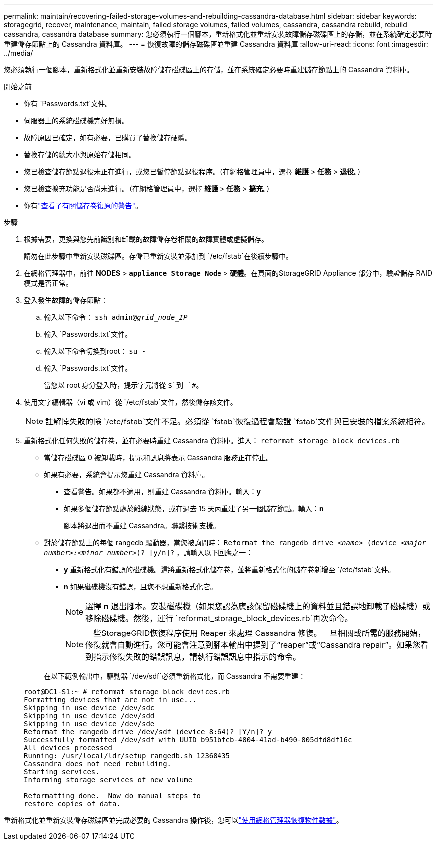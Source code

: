 ---
permalink: maintain/recovering-failed-storage-volumes-and-rebuilding-cassandra-database.html 
sidebar: sidebar 
keywords: storagegrid, recover, maintenance, maintain, failed storage volumes, failed volumes, cassandra, cassandra rebuild, rebuild cassandra, cassandra database 
summary: 您必須執行一個腳本，重新格式化並重新安裝故障儲存磁碟區上的存儲，並在系統確定必要時重建儲存節點上的 Cassandra 資料庫。 
---
= 恢復故障的儲存磁碟區並重建 Cassandra 資料庫
:allow-uri-read: 
:icons: font
:imagesdir: ../media/


[role="lead"]
您必須執行一個腳本，重新格式化並重新安裝故障儲存磁碟區上的存儲，並在系統確定必要時重建儲存節點上的 Cassandra 資料庫。

.開始之前
* 你有 `Passwords.txt`文件。
* 伺服器上的系統磁碟機完好無損。
* 故障原因已確定，如有必要，已購買了替換儲存硬體。
* 替換存儲的總大小與原始存儲相同。
* 您已檢查儲存節點退役未正在進行，或您已暫停節點退役程序。（在網格管理員中，選擇 *維護* > *任務* > *退役*。）
* 您已檢查擴充功能是否尚未進行。（在網格管理員中，選擇 *維護* > *任務* > *擴充*。）
* 你有link:reviewing-warnings-about-storage-volume-recovery.html["查看了有關儲存卷復原的警告"]。


.步驟
. 根據需要，更換與您先前識別和卸載的故障儲存卷相關的故障實體或虛擬儲存。
+
請勿在此步驟中重新安裝磁碟區。存儲已重新安裝並添加到 `/etc/fstab`在後續步驟中。

. 在網格管理器中，前往 *NODES* > `*appliance Storage Node*` > *硬體*。在頁面的StorageGRID Appliance 部分中，驗證儲存 RAID 模式是否正常。
. 登入發生故障的儲存節點：
+
.. 輸入以下命令： `ssh admin@_grid_node_IP_`
.. 輸入 `Passwords.txt`文件。
.. 輸入以下命令切換到root： `su -`
.. 輸入 `Passwords.txt`文件。
+
當您以 root 身分登入時，提示字元將從 `$`到 `#`。



. 使用文字編輯器（vi 或 vim）從 `/etc/fstab`文件，然後儲存該文件。
+

NOTE: 註解掉失敗的捲 `/etc/fstab`文件不足。必須從 `fstab`恢復過程會驗證 `fstab`文件與已安裝的檔案系統相符。

. 重新格式化任何失敗的儲存卷，並在必要時重建 Cassandra 資料庫。進入： `reformat_storage_block_devices.rb`
+
** 當儲存磁碟區 0 被卸載時，提示和訊息將表示 Cassandra 服務正在停止。
** 如果有必要，系統會提示您重建 Cassandra 資料庫。
+
*** 查看警告。如果都不適用，則重建 Cassandra 資料庫。輸入：*y*
*** 如果多個儲存節點處於離線狀態，或在過去 15 天內重建了另一個儲存節點。輸入：*n*
+
腳本將退出而不重建 Cassandra。聯繫技術支援。



** 對於儲存節點上的每個 rangedb 驅動器，當您被詢問時： `Reformat the rangedb drive _<name>_ (device _<major number>:<minor number>_)? [y/n]?` ，請輸入以下回應之一：
+
*** *y* 重新格式化有錯誤的磁碟機。這將重新格式化儲存卷，並將重新格式化的儲存卷新增至 `/etc/fstab`文件。
*** *n* 如果磁碟機沒有錯誤，且您不想重新格式化它。
+

NOTE: 選擇 *n* 退出腳本。安裝磁碟機（如果您認為應該保留磁碟機上的資料並且錯誤地卸載了磁碟機）或移除磁碟機。然後，運行 `reformat_storage_block_devices.rb`再次命令。

+

NOTE: 一些StorageGRID恢復程序使用 Reaper 來處理 Cassandra 修復。一旦相關或所需的服務開始，修復就會自動進行。您可能會注意到腳本輸出中提到了“reaper”或“Cassandra repair”。如果您看到指示修復失敗的錯誤訊息，請執行錯誤訊息中指示的命令。

+
在以下範例輸出中，驅動器 `/dev/sdf`必須重新格式化，而 Cassandra 不需要重建：

+
[listing]
----
root@DC1-S1:~ # reformat_storage_block_devices.rb
Formatting devices that are not in use...
Skipping in use device /dev/sdc
Skipping in use device /dev/sdd
Skipping in use device /dev/sde
Reformat the rangedb drive /dev/sdf (device 8:64)? [Y/n]? y
Successfully formatted /dev/sdf with UUID b951bfcb-4804-41ad-b490-805dfd8df16c
All devices processed
Running: /usr/local/ldr/setup_rangedb.sh 12368435
Cassandra does not need rebuilding.
Starting services.
Informing storage services of new volume

Reformatting done.  Now do manual steps to
restore copies of data.
----






重新格式化並重新安裝儲存磁碟區並完成必要的 Cassandra 操作後，您可以link:../maintain/restoring-volume.html["使用網格管理器恢復物件數據"]。
